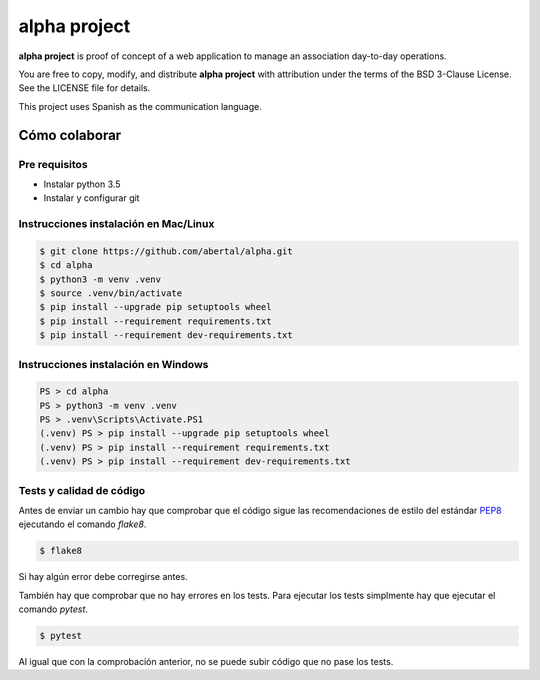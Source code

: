 =============
alpha project
=============

**alpha project** is proof of concept of a web application to manage an
association day-to-day operations.

You are free to copy, modify, and distribute **alpha project** with attribution
under the terms of the BSD 3-Clause License. See the LICENSE file for details.

This project uses Spanish as the communication language.

Cómo colaborar
==============

Pre requisitos
--------------

- Instalar python 3.5

- Instalar y configurar git

Instrucciones instalación en Mac/Linux
--------------------------------------

.. code::

    $ git clone https://github.com/abertal/alpha.git
    $ cd alpha
    $ python3 -m venv .venv
    $ source .venv/bin/activate
    $ pip install --upgrade pip setuptools wheel
    $ pip install --requirement requirements.txt
    $ pip install --requirement dev-requirements.txt

Instrucciones instalación en Windows
------------------------------------

.. code::

    PS > cd alpha
    PS > python3 -m venv .venv
    PS > .venv\Scripts\Activate.PS1
    (.venv) PS > pip install --upgrade pip setuptools wheel
    (.venv) PS > pip install --requirement requirements.txt
    (.venv) PS > pip install --requirement dev-requirements.txt

Tests y calidad de código
-------------------------

Antes de enviar un cambio hay que comprobar que el código sigue las
recomendaciones de estilo del estándar PEP8_ ejecutando el comando `flake8`.

.. code::

    $ flake8

Si hay algún error debe corregirse antes.

También hay que comprobar que no hay errores en los tests. Para ejecutar los
tests simplmente hay que ejecutar el comando `pytest`.

.. code::

    $ pytest

Al igual que con la comprobación anterior, no se puede subir código que no pase
los tests.

.. _PEP8: https://www.python.org/dev/peps/pep-0008/
